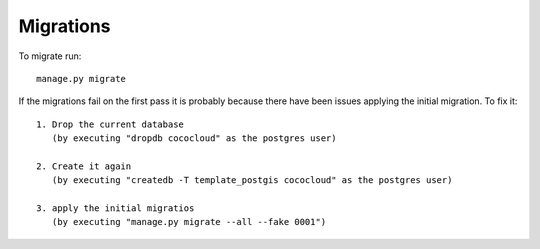 ============
 Migrations
============

To migrate run::

   manage.py migrate

If the migrations fail on the first pass it is probably because there have been issues applying the initial migration. To fix it::

   1. Drop the current database
      (by executing "dropdb cococloud" as the postgres user)

   2. Create it again
      (by executing "createdb -T template_postgis cococloud" as the postgres user)

   3. apply the initial migratios
      (by executing "manage.py migrate --all --fake 0001")


